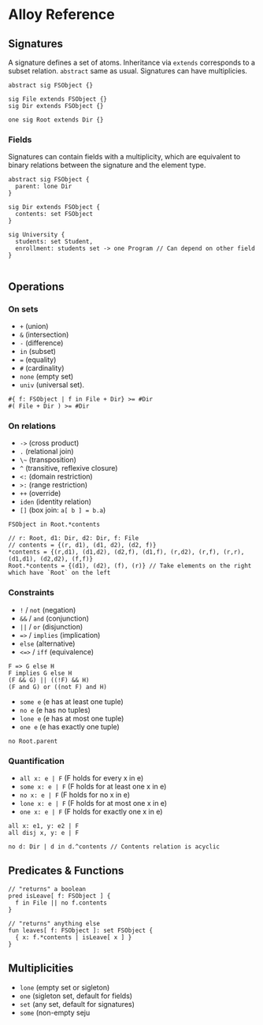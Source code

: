 * Alloy Reference

** Signatures 

A signature defines a set of atoms. Inheritance via ~extends~ corresponds to a subset relation. ~abstract~ same as usual. Signatures can have multiplicies.

#+BEGIN_SRC alloy
abstract sig FSObject {}

sig File extends FSObject {}
sig Dir extends FSObject {}

one sig Root extends Dir {}
#+END_SRC

*** Fields

Signatures can contain fields with a multiplicity, which are equivalent to binary relations between the signature and the element type.

#+BEGIN_SRC alloy
abstract sig FSObject {
  parent: lone Dir
}

sig Dir extends FSObject {
  contents: set FSObject
}
#+END_SRC

#+BEGIN_SRC alloy
sig University {
  students: set Student,
  enrollment: students set -> one Program // Can depend on other field
}

#+END_SRC
** Operations

*** On sets

- ~+~ (union)
- ~&~ (intersection)
- ~-~ (difference)
- ~in~ (subset)
- ~=~ (equality)
- ~#~ (cardinality)
- ~none~ (empty set)
- ~univ~ (universal set).

#+BEGIN_SRC alloy
#{ f: FSObject | f in File + Dir} >= #Dir
#( File + Dir ) >= #Dir
#+END_SRC

*** On relations

- ~->~ (cross product)
- ~.~ (relational join)
- ~\~~ (transposition)
- ~^~ (transitive, reflexive closure)
- ~<:~ (domain restriction)
- ~>:~ (range restriction)
- ~++~ (override)
- ~iden~ (identity relation)
- ~[]~ (box join: ~a[ b ] = b.a~)

#+BEGIN_SRC alloy
FSObject in Root.*contents

// r: Root, d1: Dir, d2: Dir, f: File
// contents = {(r, d1), (d1, d2), (d2, f)}
*contents = {(r,d1), (d1,d2), (d2,f), (d1,f), (r,d2), (r,f), (r,r), (d1,d1), (d2,d2), (f,f)}
Root.*contents = {(d1), (d2), (f), (r)} // Take elements on the right which have `Root` on the left
#+END_SRC

*** Constraints

- ~!~ / ~not~ (negation)
- ~&&~ / ~and~ (conjunction)
- ~||~ / ~or~ (disjunction)
- ~=>~ / ~implies~ (implication)
- ~else~ (alternative)
- ~<=>~ / ~iff~ (equivalence)

#+BEGIN_SRC alloy
F => G else H
F implies G else H
(F && G) || ((!F) && H)
(F and G) or ((not F) and H)
#+END_SRC

- ~some e~ (e has at least one tuple)
- ~no e~ (e has no tuples)
- ~lone e~ (e has at most one tuple)
- ~one e~ (e has exactly one tuple)

#+BEGIN_SRC alloy
no Root.parent
#+END_SRC

*** Quantification

- ~all x: e | F~ (F holds for every x in e)
- ~some x: e | F~ (F holds for at least one x in e)
- ~no x: e | F~ (F holds for no x in e)
- ~lone x: e | F~ (F holds for at most one x in e)
- ~one x: e | F~ (F holds for exactly one x in e)

#+BEGIN_SRC alloy
all x: e1, y: e2 | F
all disj x, y: e | F

no d: Dir | d in d.^contents // Contents relation is acyclic
#+END_SRC

** Predicates & Functions

#+BEGIN_SRC alloy
// "returns" a boolean
pred isLeave[ f: FSObject ] {
  f in File || no f.contents
}

// "returns" anything else
fun leaves[ f: FSObject ]: set FSObject {
  { x: f.*contents | isLeave[ x ] }
}
#+END_SRC

** Multiplicities

- ~lone~ (empty set or sigleton)
- ~one~ (sigleton set, default for fields)
- ~set~ (any set, default for signatures)
- ~some~ (non-empty seju
